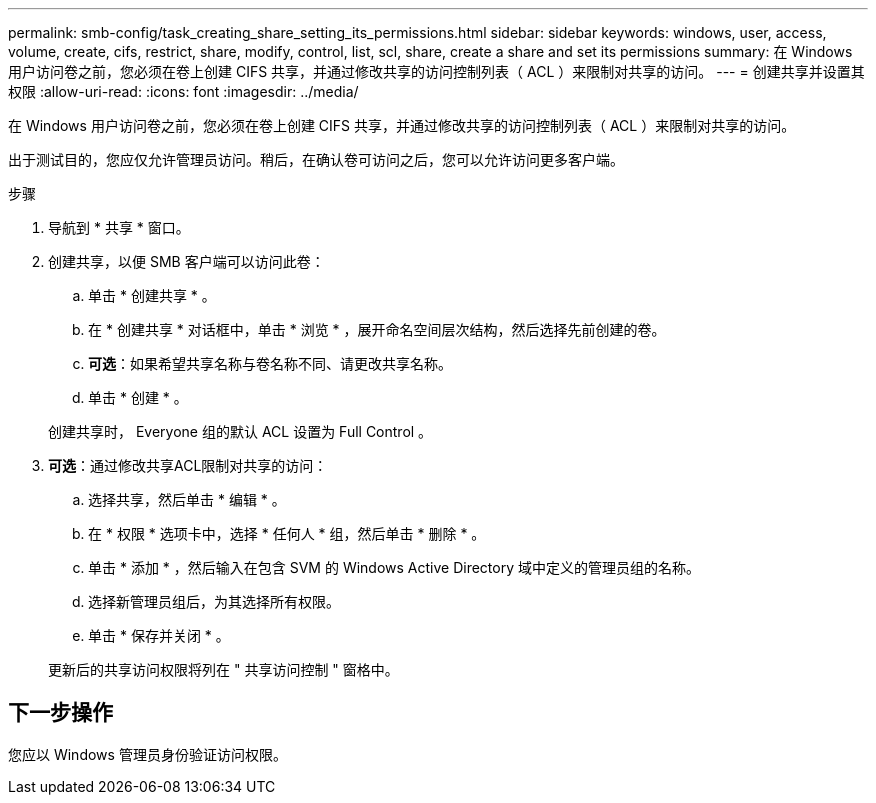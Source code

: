 ---
permalink: smb-config/task_creating_share_setting_its_permissions.html 
sidebar: sidebar 
keywords: windows, user, access, volume, create, cifs, restrict, share, modify, control, list, scl, share, create a share and set its permissions 
summary: 在 Windows 用户访问卷之前，您必须在卷上创建 CIFS 共享，并通过修改共享的访问控制列表（ ACL ）来限制对共享的访问。 
---
= 创建共享并设置其权限
:allow-uri-read: 
:icons: font
:imagesdir: ../media/


[role="lead"]
在 Windows 用户访问卷之前，您必须在卷上创建 CIFS 共享，并通过修改共享的访问控制列表（ ACL ）来限制对共享的访问。

出于测试目的，您应仅允许管理员访问。稍后，在确认卷可访问之后，您可以允许访问更多客户端。

.步骤
. 导航到 * 共享 * 窗口。
. 创建共享，以便 SMB 客户端可以访问此卷：
+
.. 单击 * 创建共享 * 。
.. 在 * 创建共享 * 对话框中，单击 * 浏览 * ，展开命名空间层次结构，然后选择先前创建的卷。
.. *可选*：如果希望共享名称与卷名称不同、请更改共享名称。
.. 单击 * 创建 * 。


+
创建共享时， Everyone 组的默认 ACL 设置为 Full Control 。

. *可选*：通过修改共享ACL限制对共享的访问：
+
.. 选择共享，然后单击 * 编辑 * 。
.. 在 * 权限 * 选项卡中，选择 * 任何人 * 组，然后单击 * 删除 * 。
.. 单击 * 添加 * ，然后输入在包含 SVM 的 Windows Active Directory 域中定义的管理员组的名称。
.. 选择新管理员组后，为其选择所有权限。
.. 单击 * 保存并关闭 * 。


+
更新后的共享访问权限将列在 " 共享访问控制 " 窗格中。





== 下一步操作

您应以 Windows 管理员身份验证访问权限。
